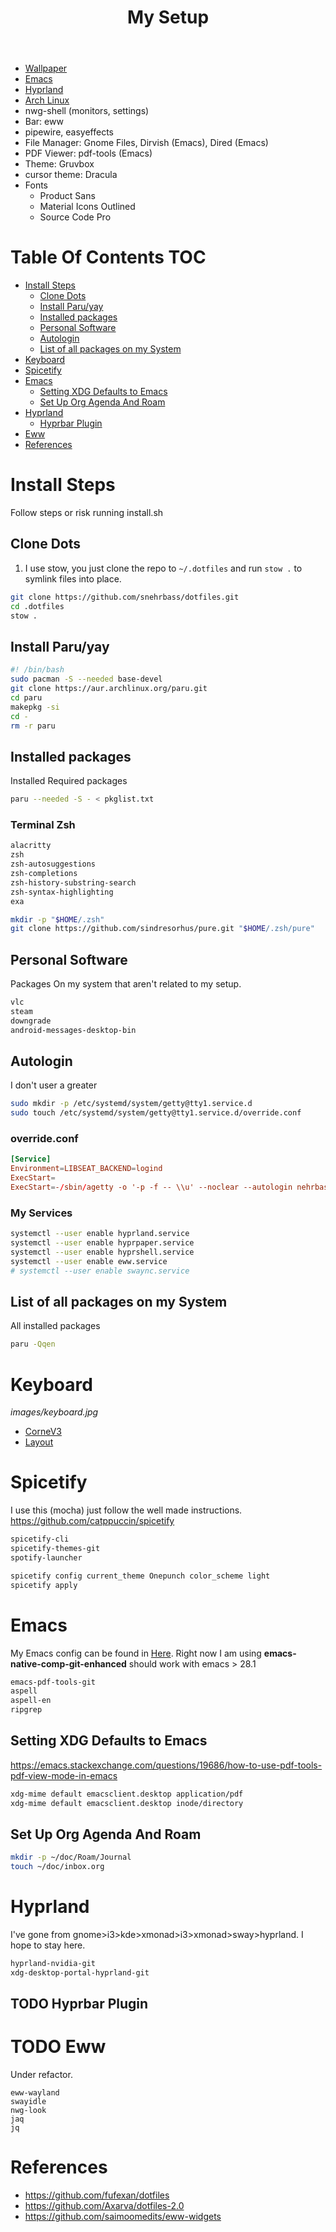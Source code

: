 #+TITLE:My Setup
- [[https://pixabay.com/vectors/mountains-panorama-forest-mountain-1412683/?download][Wallpaper]]
- [[file:Emacs.org::+TITLE:Emacs Configuration][Emacs]]
- [[https://github.com/hyprwm/Hyprland][Hyprland]]
- [[https://archlinux.org/][Arch Linux]]
- nwg-shell (monitors, settings)
- Bar: eww
- pipewire, easyeffects
- File Manager: Gnome Files, Dirvish (Emacs), Dired (Emacs)
- PDF Viewer: pdf-tools (Emacs)
- Theme: Gruvbox
- cursor theme: Dracula
- Fonts
  - Product Sans
  - Material Icons Outlined
  - Source Code Pro

* Table Of Contents :TOC:
- [[#install-steps][Install Steps]]
  - [[#clone-dots][Clone Dots]]
  - [[#install-paruyay][Install Paru/yay]]
  - [[#installed-packages][Installed packages]]
  - [[#personal-software][Personal Software]]
  - [[#autologin][Autologin]]
  - [[#list-of-all-packages-on-my-system][List of all packages on my System]]
- [[#keyboard][Keyboard]]
- [[#spicetify][Spicetify]]
- [[#emacs][Emacs]]
  - [[#setting-xdg-defaults-to-emacs][Setting XDG Defaults to Emacs]]
  - [[#set-up-org-agenda-and-roam][Set Up Org Agenda And Roam]]
- [[#hyprland][Hyprland]]
  - [[#hyprbar-plugin][Hyprbar Plugin]]
- [[#eww][Eww]]
- [[#references][References]]

* Install Steps

  Follow steps or risk running install.sh

** Clone Dots

    1. I use stow, you just clone the repo to ~~/.dotfiles~ and run ~stow .~ to symlink files into place.

#+begin_src sh :tangle no
git clone https://github.com/snehrbass/dotfiles.git
cd .dotfiles
stow .
#+end_src

** Install Paru/yay

#+begin_src sh :tangle install.sh
#! /bin/bash
sudo pacman -S --needed base-devel
git clone https://aur.archlinux.org/paru.git
cd paru
makepkg -si
cd -
rm -r paru
#+end_src

** Installed packages

   Installed Required packages

#+begin_src sh :tangle install.sh
paru --needed -S - < pkglist.txt
#+end_src

*** Terminal Zsh

#+begin_src txt :tangle pkglist.txt
alacritty
zsh
zsh-autosuggestions
zsh-completions
zsh-history-substring-search
zsh-syntax-highlighting
exa
#+end_src

#+begin_src sh :tangle install.sh
mkdir -p "$HOME/.zsh"
git clone https://github.com/sindresorhus/pure.git "$HOME/.zsh/pure"
#+end_src

** Personal Software

   Packages On my system that aren't related to my setup.

#+begin_src txt :tangle pkglist.txt
vlc
steam
downgrade
android-messages-desktop-bin
#+end_src

** Autologin

   I don't user a greater

#+begin_src sh :tangle install.sh
sudo mkdir -p /etc/systemd/system/getty@tty1.service.d
sudo touch /etc/systemd/system/getty@tty1.service.d/override.conf
#+end_src

*** override.conf

#+begin_src conf :tangle no
[Service]
Environment=LIBSEAT_BACKEND=logind
ExecStart=
ExecStart=-/sbin/agetty -o '-p -f -- \\u' --noclear --autologin nehrbash %I $TERM
#+end_src

*** My Services

#+begin_src sh :tangle install.sh
systemctl --user enable hyprland.service
systemctl --user enable hyprpaper.service
systemctl --user enable hyprshell.service
systemctl --user enable eww.service
# systemctl --user enable swaync.service
#+end_src

** List of all packages on my System

   All installed packages

#+begin_src sh :tangle no
paru -Qqen
#+end_src

#+RESULTS:
| adobe-source-sans-fonts         |
| alacritty                       |
| amd-ucode                       |
| android-messages-desktop-bin    |
| archlinux-keyring               |
| aspell                          |
| aspell-en                       |
| autoconf                        |
| automake                        |
| aws-cli                         |
| baobab                          |
| base                            |
| bc                              |
| betterdiscord-installer         |
| binutils                        |
| bison                           |
| blueberry                       |
| bluez-utils                     |
| bt-dualboot                     |
| btrfs-progs                     |
| cairo-dock                      |
| catppuccin-gtk-theme-frappe     |
| catppuccin-gtk-theme-latte      |
| catppuccin-gtk-theme-macchiato  |
| catppuccin-gtk-theme-mocha      |
| catppuccin-mocha-dark-cursors   |
| cheese                          |
| cmake                           |
| cpio                            |
| dart-sass                       |
| debugedit                       |
| discord                         |
| docker                          |
| docker-compose                  |
| downgrade                       |
| dracula-cursors-git             |
| dracula-gtk-theme-git           |
| dracula-icons-git               |
| dunst                           |
| easyeffects                     |
| efibootmgr                      |
| electron-fiddle-bin             |
| emacs-native-comp-git-enhanced  |
| emacs-pdf-tools-git             |
| eog                             |
| epiphany                        |
| evince                          |
| eww-wayland                     |
| exa                             |
| fakeroot                        |
| file                            |
| file-roller                     |
| findutils                       |
| firefox-beta-bin                |
| flex                            |
| gawk                            |
| gcc                             |
| gdm                             |
| geticons                        |
| gettext                         |
| gimp                            |
| git                             |
| glfw-wayland                    |
| gnome-applets                   |
| gnome-backgrounds               |
| gnome-bluetooth                 |
| gnome-calculator                |
| gnome-calendar                  |
| gnome-characters                |
| gnome-clocks                    |
| gnome-color-manager             |
| gnome-console                   |
| gnome-contacts                  |
| gnome-control-center            |
| gnome-disk-utility              |
| gnome-font-viewer               |
| gnome-keyring                   |
| gnome-logs                      |
| gnome-maps                      |
| gnome-menus                     |
| gnome-music                     |
| gnome-nettool                   |
| gnome-photos                    |
| gnome-remote-desktop            |
| gnome-session                   |
| gnome-settings-daemon           |
| gnome-shell                     |
| gnome-shell-extensions          |
| gnome-software                  |
| gnome-system-monitor            |
| gnome-text-editor               |
| gnome-tweaks                    |
| gnome-user-docs                 |
| gnome-user-share                |
| gnome-video-effects             |
| gnome-weather                   |
| gnu-free-fonts                  |
| go-task                         |
| gojq                            |
| gopsuinfo                       |
| gotop                           |
| grep                            |
| grilo-plugins                   |
| grim                            |
| groff                           |
| gruvbox-dark-gtk                |
| gst-plugin-pipewire             |
| gtk-engine-murrine              |
| gtk-engines                     |
| gvfs                            |
| gvfs-afc                        |
| gvfs-goa                        |
| gvfs-google                     |
| gvfs-gphoto2                    |
| gvfs-mtp                        |
| gvfs-nfs                        |
| gvfs-smb                        |
| gzip                            |
| helvum                          |
| htop                            |
| hyprland-nvidia-git             |
| hyprpaper-git                   |
| i2c-tools                       |
| inetutils                       |
| iwd                             |
| iwgtk                           |
| jaq                             |
| jq                              |
| libgccjit                       |
| libpulse                        |
| libtool                         |
| libu2f-server                   |
| libva-mesa-driver               |
| libva-nvidia-driver-git         |
| libxnvctrl                      |
| linux                           |
| linux-firmware                  |
| linux-headers                   |
| lsp-plugins                     |
| lutris                          |
| lxappearance                    |
| m4                              |
| make                            |
| man-db                          |
| mkinitcpio-firmware             |
| mutter                          |
| nano                            |
| nautilus                        |
| neofetch                        |
| net-tools                       |
| networkmanager                  |
| nfs-utils                       |
| nix                             |
| noto-fonts                      |
| noto-fonts-cjk                  |
| noto-fonts-extra                |
| ntfs-3g                         |
| nvidia-beta-dkms                |
| nvidia-lts                      |
| nvidia-settings                 |
| nwg-displays                    |
| nwg-dock-hyprland               |
| nwg-launchers-git               |
| nwg-look                        |
| nwg-menu                        |
| oniguruma                       |
| opensc                          |
| openssl-1.1                     |
| orca                            |
| otf-daddytimemono-git           |
| otf-material-icons-git          |
| otf-symbola                     |
| pacman                          |
| pacman-contrib                  |
| paru-bin                        |
| patch                           |
| pavucontrol                     |
| pcsc-tools                      |
| pipewire                        |
| pipewire-alsa                   |
| pipewire-jack                   |
| pipewire-pulse                  |
| pkcs11-helper                   |
| pkgconf                         |
| playerctl                       |
| polkit-gnome                    |
| python-pip                      |
| qmk                             |
| qt5-wayland                     |
| qt5ct                           |
| ripgrep                         |
| rust                            |
| rygel                           |
| sed                             |
| simple-scan                     |
| slack-desktop                   |
| slurp                           |
| smartmontools                   |
| socat                           |
| softhsm                         |
| spicetify-cli                   |
| spicetify-themes-git            |
| spotify-launcher                |
| sshfs                           |
| steam                           |
| stow                            |
| sudo                            |
| sushi                           |
| swayidle                        |
| swaylock                        |
| swaylock-fancy-git              |
| swaync                          |
| terraform                       |
| texinfo                         |
| texlive-fontsextra              |
| tk                              |
| tmux                            |
| torbrowser-launcher             |
| totem                           |
| tracker3-miners                 |
| tree-sitter                     |
| ttf-clear-sans                  |
| ttf-font-awesome                |
| ttf-google-sans                 |
| ttf-icomoon-feather             |
| ttf-iosevka                     |
| ttf-linux-libertine             |
| ttf-material-icons-git          |
| ttf-ms-win10-auto               |
| ttf-opensans                    |
| ttf-roboto-mono                 |
| ttf-segoewp                     |
| ttf-symbola-free                |
| ttf-victor-mono-nerd            |
| vim                             |
| visual-studio-code-bin          |
| vlc                             |
| watershot-git                   |
| wdisplays                       |
| wf-recorder                     |
| wget                            |
| which                           |
| wine                            |
| wireless_tools                   |
| wireplumber                     |
| wl-clipboard                    |
| wlogout-git                     |
| wlr-randr                       |
| wlroots                         |
| wmctrl                          |
| wofi                            |
| wqy-zenhei                      |
| xclicker                        |
| xdg-desktop-portal-hyprland-git |
| xdg-user-dirs-gtk               |
| xdg-utils                       |
| xf86-video-nouveau              |
| xorg-server                     |
| xorg-xinit                      |
| yelp                            |
| yubico-c                        |
| yubico-c-client                 |
| yubico-piv-tool                 |
| yubikey-manager                 |
| yubikey-personalization         |
| zoom                            |
| zram-generator                  |
| zsh                             |
| zsh-autosuggestions             |
| zsh-completions                 |
| zsh-history-substring-search    |
| zsh-syntax-highlighting         |

* Keyboard

[[images/keyboard.jpg]]

  - [[Https://boardsource.xyz/store/5ecc0f81eee64242946c988f][CorneV3]]
  - [[https://github.com/manna-harbour/miryoku][Layout]]

* Spicetify

  I use this (mocha) just follow the well made instructions.
  https://github.com/catppuccin/spicetify

#+begin_src txt :tangle pkglist.txt
spicetify-cli
spicetify-themes-git
spotify-launcher
#+end_src

#+begin_src sh :tangle install.sh
spicetify config current_theme Onepunch color_scheme light
spicetify apply
#+end_src

* Emacs

My Emacs config can be found in [[file:Emacs.org][Here]]. Right now I am using *emacs-native-comp-git-enhanced* should work with emacs > 28.1

#+begin_src txt :tangle pkglist.txt
emacs-pdf-tools-git
aspell
aspell-en
ripgrep
#+end_src


** Setting XDG Defaults to Emacs

https://emacs.stackexchange.com/questions/19686/how-to-use-pdf-tools-pdf-view-mode-in-emacs

#+begin_src sh :tangle install.sh
xdg-mime default emacsclient.desktop application/pdf
xdg-mime default emacsclient.desktop inode/directory
#+end_src

** Set Up Org Agenda And Roam

#+begin_src sh :tangle install.sh
mkdir -p ~/doc/Roam/Journal
touch ~/doc/inbox.org
#+end_src

* Hyprland

  I've gone from gnome>i3>kde>xmonad>i3>xmonad>sway>hyprland. I hope to stay here.

#+begin_src txt :tangle pkglist.txt
hyprland-nvidia-git
xdg-desktop-portal-hyprland-git
#+end_src


** TODO Hyprbar Plugin

* TODO Eww

 Under refactor.

#+begin_src :tangle pkglist.txt
eww-wayland
swayidle
nwg-look
jaq
jq
#+end_src

* References
- https://github.com/fufexan/dotfiles
- https://github.com/Axarva/dotfiles-2.0
- https://github.com/saimoomedits/eww-widgets
